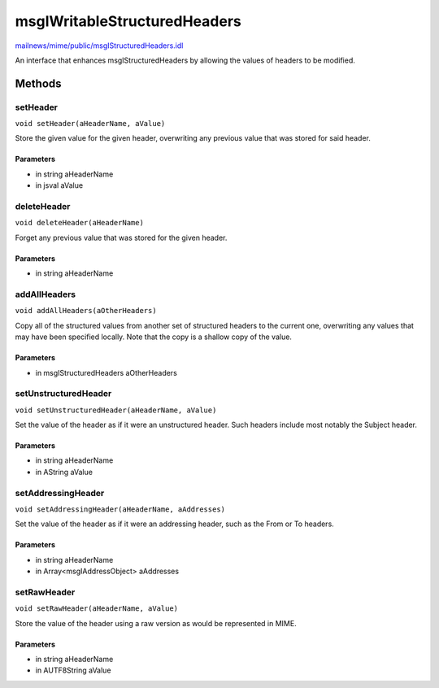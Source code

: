=============================
msgIWritableStructuredHeaders
=============================

`mailnews/mime/public/msgIStructuredHeaders.idl <https://hg.mozilla.org/comm-central/file/tip/mailnews/mime/public/msgIStructuredHeaders.idl>`_

An interface that enhances msgIStructuredHeaders by allowing the values of
headers to be modified.

Methods
=======

setHeader
---------

``void setHeader(aHeaderName, aValue)``

Store the given value for the given header, overwriting any previous value
that was stored for said header.

Parameters
^^^^^^^^^^

* in string aHeaderName
* in jsval aValue

deleteHeader
------------

``void deleteHeader(aHeaderName)``

Forget any previous value that was stored for the given header.

Parameters
^^^^^^^^^^

* in string aHeaderName

addAllHeaders
-------------

``void addAllHeaders(aOtherHeaders)``

Copy all of the structured values from another set of structured headers to
the current one, overwriting any values that may have been specified
locally. Note that the copy is a shallow copy of the value.

Parameters
^^^^^^^^^^

* in msgIStructuredHeaders aOtherHeaders

setUnstructuredHeader
---------------------

``void setUnstructuredHeader(aHeaderName, aValue)``

Set the value of the header as if it were an unstructured header. Such
headers include most notably the Subject header.

Parameters
^^^^^^^^^^

* in string aHeaderName
* in AString aValue

setAddressingHeader
-------------------

``void setAddressingHeader(aHeaderName, aAddresses)``

Set the value of the header as if it were an addressing header, such as the
From or To headers.

Parameters
^^^^^^^^^^

* in string aHeaderName
* in Array<msgIAddressObject> aAddresses

setRawHeader
------------

``void setRawHeader(aHeaderName, aValue)``

Store the value of the header using a raw version as would be represented
in MIME.

Parameters
^^^^^^^^^^

* in string aHeaderName
* in AUTF8String aValue

